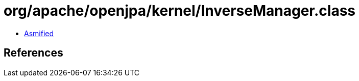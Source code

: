 = org/apache/openjpa/kernel/InverseManager.class

 - link:InverseManager-asmified.java[Asmified]

== References

